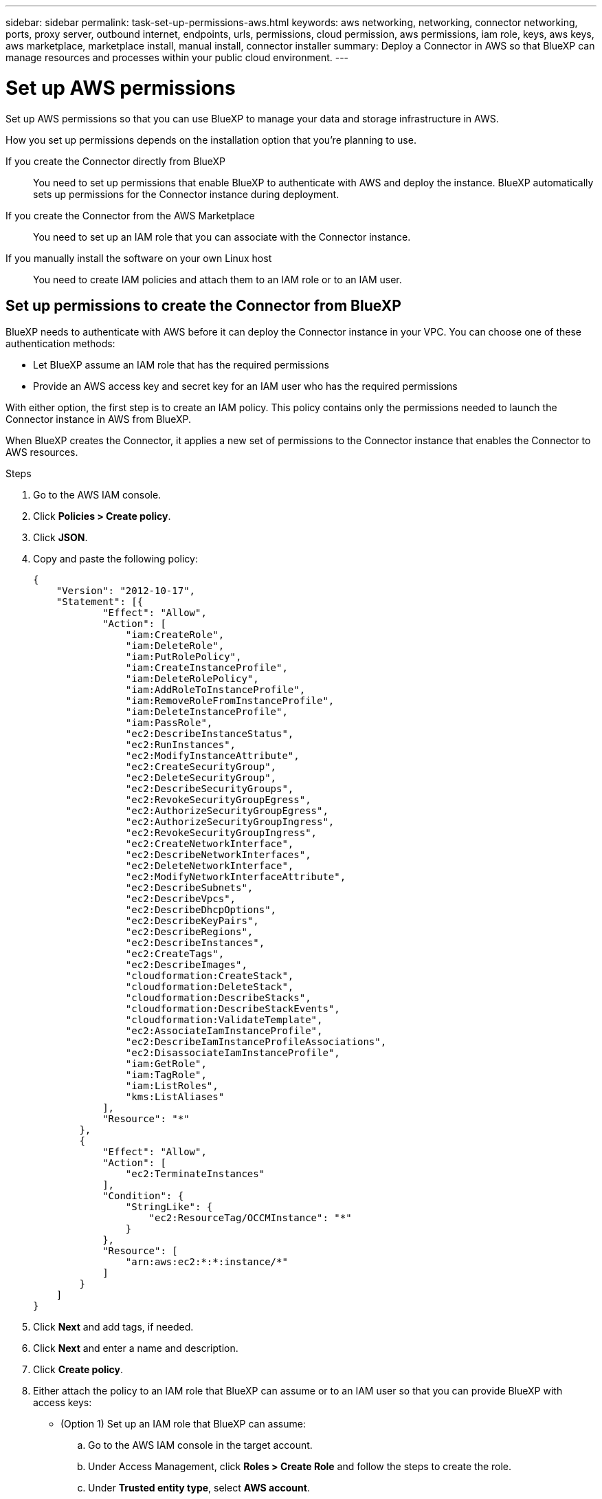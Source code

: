 ---
sidebar: sidebar
permalink: task-set-up-permissions-aws.html
keywords: aws networking, networking, connector networking, ports, proxy server, outbound internet, endpoints, urls, permissions, cloud permission, aws permissions, iam role, keys, aws keys, aws marketplace, marketplace install, manual install, connector installer
summary: Deploy a Connector in AWS so that BlueXP can manage resources and processes within your public cloud environment.
---

= Set up AWS permissions
:hardbreaks:
:nofooter:
:icons: font
:linkattrs:
:imagesdir: ./media/

[.lead]
Set up AWS permissions so that you can use BlueXP to manage your data and storage infrastructure in AWS.

How you set up permissions depends on the installation option that you're planning to use.

If you create the Connector directly from BlueXP::
You need to set up permissions that enable BlueXP to authenticate with AWS and deploy the instance. BlueXP automatically sets up permissions for the Connector instance during deployment.

If you create the Connector from the AWS Marketplace::
You need to set up an IAM role that you can associate with the Connector instance.

If you manually install the software on your own Linux host::
You need to create IAM policies and attach them to an IAM role or to an IAM user.

== Set up permissions to create the Connector from BlueXP

BlueXP needs to authenticate with AWS before it can deploy the Connector instance in your VPC. You can choose one of these authentication methods:

* Let BlueXP assume an IAM role that has the required permissions
* Provide an AWS access key and secret key for an IAM user who has the required permissions

With either option, the first step is to create an IAM policy. This policy contains only the permissions needed to launch the Connector instance in AWS from BlueXP.

When BlueXP creates the Connector, it applies a new set of permissions to the Connector instance that enables the Connector to AWS resources.

.Steps

. Go to the AWS IAM console.

. Click *Policies > Create policy*.

. Click *JSON*.

. Copy and paste the following policy:
+
[source,json]
{
    "Version": "2012-10-17",
    "Statement": [{
            "Effect": "Allow",
            "Action": [
                "iam:CreateRole",
                "iam:DeleteRole",
                "iam:PutRolePolicy",
                "iam:CreateInstanceProfile",
                "iam:DeleteRolePolicy",
                "iam:AddRoleToInstanceProfile",
                "iam:RemoveRoleFromInstanceProfile",
                "iam:DeleteInstanceProfile",
                "iam:PassRole",
                "ec2:DescribeInstanceStatus",
                "ec2:RunInstances",
                "ec2:ModifyInstanceAttribute",
                "ec2:CreateSecurityGroup",
                "ec2:DeleteSecurityGroup",
                "ec2:DescribeSecurityGroups",
                "ec2:RevokeSecurityGroupEgress",
                "ec2:AuthorizeSecurityGroupEgress",
                "ec2:AuthorizeSecurityGroupIngress",
                "ec2:RevokeSecurityGroupIngress",
                "ec2:CreateNetworkInterface",
                "ec2:DescribeNetworkInterfaces",
                "ec2:DeleteNetworkInterface",
                "ec2:ModifyNetworkInterfaceAttribute",
                "ec2:DescribeSubnets",
                "ec2:DescribeVpcs",
                "ec2:DescribeDhcpOptions",
                "ec2:DescribeKeyPairs",
                "ec2:DescribeRegions",
                "ec2:DescribeInstances",
                "ec2:CreateTags",
                "ec2:DescribeImages",
                "cloudformation:CreateStack",
                "cloudformation:DeleteStack",
                "cloudformation:DescribeStacks",
                "cloudformation:DescribeStackEvents",
                "cloudformation:ValidateTemplate",
                "ec2:AssociateIamInstanceProfile",
                "ec2:DescribeIamInstanceProfileAssociations",
                "ec2:DisassociateIamInstanceProfile",
                "iam:GetRole",
                "iam:TagRole",
                "iam:ListRoles",
                "kms:ListAliases"
            ],
            "Resource": "*"
        },
        {
            "Effect": "Allow",
            "Action": [
                "ec2:TerminateInstances"
            ],
            "Condition": {
                "StringLike": {
                    "ec2:ResourceTag/OCCMInstance": "*"
                }
            },
            "Resource": [
                "arn:aws:ec2:*:*:instance/*"
            ]
        }
    ]
}

. Click *Next* and add tags, if needed.

. Click *Next* and enter a name and description.

. Click *Create policy*.

. Either attach the policy to an IAM role that BlueXP can assume or to an IAM user so that you can provide BlueXP with access keys:

* (Option 1) Set up an IAM role that BlueXP can assume:
+
.. Go to the AWS IAM console in the target account.

.. Under Access Management, click *Roles > Create Role* and follow the steps to create the role.

.. Under *Trusted entity type*, select *AWS account*.

.. Select *Another AWS account* and enter the ID of the BlueXP SaaS account: 952013314444

.. Select the policy that you created in the previous section.

.. After you create the role, copy the Role ARN so that you can paste it in BlueXP when you create the Connector.

* (Option 2) Set up permissions for an IAM user so that you can provide BlueXP with access keys:
+
.. From the AWS IAM console, click *Users* and then select the user name.

.. Click *Add permissions > Attach existing policies directly*.

.. Select the policy that you created.

.. Click *Next* and then click *Add permissions*.

.. Ensure that you have the access key and secret key for the IAM user.

.Result

You should now have an IAM role that has the required permissions or an IAM user that has the required permissions. When you create the Connector from BlueXP, you can provide information about the role or access keys.

== Set up permissions for the Connector when deploying from the AWS Marketplace

Create IAM policies in AWS and attach them to an IAM role. When you create the Connector from the AWS Marketplace, you'll be prompted to select that IAM role.

.Steps

. From the IAM console, create a policy:

.. Click *Policies > Create policy*.

.. Select *JSON* and copy and paste the contents of the link:reference-permissions-aws.html[IAM policies for the Connector].

.. Finish the remaining steps to create the policy.
+
Depending on the BlueXP services that you're planning to use, you might need to create a second policy.
+
For standard regions, the permissions are spread across two policies. Two policies are required due to a maximum character size limit for managed policies in AWS. link:reference-permissions-aws.html[Learn more about IAM policies for the Connector].

. Back in the IAM console, create an IAM role:

.. Click *Roles > Create role*.

.. Select *AWS service > EC2*.

.. Add permissions by attaching the policies that you created in the previous step.

.. Finish the remaining steps to create the role.

.Result

You now have an IAM role that you can associate with the EC2 instance during deployment from the AWS Marketplace.

== Set up permissions to assign after manual installation

If you manually install the Connector software on your own Linux host in AWS, you can provide permissions in the following ways:

* Option 1: Create IAM policies and an IAM role that you can associate with the EC2 instance.
* Option 2: Provide BlueXP with AWS access keys for an IAM user who has the required permissions.

// start tabbed area

[role="tabbed-block"]
====

.IAM role
--

.Steps

. From the IAM console, create a policy:

.. Click *Policies > Create policy*.

.. Select *JSON* and copy and paste the contents of the link:reference-permissions-aws.html[IAM policy for the Connector].

.. Finish the remaining steps to create the policy.
+
Depending on the BlueXP services that you're planning to use, you might need to create a second policy.
+
For standard regions, the permissions are spread across two policies. Two policies are required due to a maximum character size limit for managed policies in AWS. link:reference-permissions-aws.html[Learn more about IAM policies for the Connector].

. Back in the IAM console, create an IAM role:

.. Click *Roles > Create role*.

.. Select *AWS service > EC2*.

.. Add permissions by attaching the policies that you created in the previous step.

.. Finish the remaining steps to create the role.

.Result

You now have an IAM role that you can associate with the EC2 instance after you install the Connector.
--

.AWS access keys
--
.Steps

. From the IAM console, create a policy:

.. Click *Policies > Create policy*.

.. Select *JSON* and copy and paste the contents of the link:reference-permissions-aws.html[IAM policy for the Connector].

.. Finish the remaining steps to create the policy.
+
Depending on the BlueXP services that you're planning to use, you might need to create a second policy.
+
For standard regions, the permissions are spread across two policies. Two policies are required due to a maximum character size limit for managed policies in AWS. link:reference-permissions-aws.html[Learn more about IAM policies for the Connector].

. Attach the policies to an IAM user.
+
* https://docs.aws.amazon.com/IAM/latest/UserGuide/id_roles_create.html[AWS Documentation: Creating IAM Roles^]
* https://docs.aws.amazon.com/IAM/latest/UserGuide/access_policies_manage-attach-detach.html[AWS Documentation: Adding and Removing IAM Policies^]

. Ensure that the user has access keys that you can add to BlueXP after you install the Connector.

.Result

The account now has the required permissions. <<add-the-credentials,You can now add the credentials to a Connector>>.
--

====
// end tabbed area